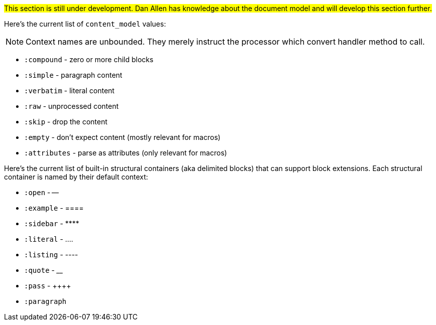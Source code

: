 ////
Included in:

- user-manual: Extensions: Document Model
////

#This section is still under development. Dan Allen has knowledge about the document model and will develop this section further.#

Here's the current list of `content_model` values:

NOTE: Context names are unbounded. They merely instruct the processor which convert handler method to call.

* `:compound` - zero or more child blocks
* `:simple` - paragraph content
* `:verbatim` - literal content
* `:raw` - unprocessed content
* `:skip` - drop the content
* `:empty` - don't expect content (mostly relevant for macros)
* `:attributes` - parse as attributes (only relevant for macros)

Here's the current list of built-in structural containers (aka delimited blocks) that can support block extensions.
Each structural container is named by their default context:

* `:open` - --
* `:example` - ====
* `:sidebar` - {asterisk}{asterisk}{asterisk}{asterisk}
* `:literal` - ....
* `:listing` - ----
* `:quote` - ____
* `:pass` - {plus}{plus}{plus}{plus}
* `:paragraph`
